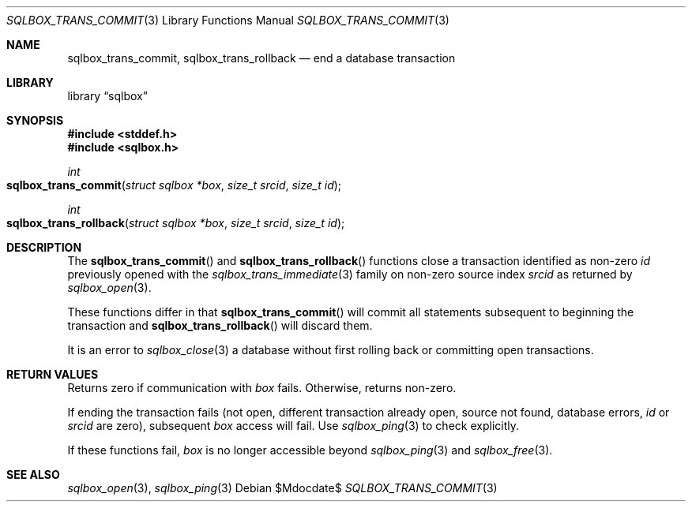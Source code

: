 .\"	$Id$
.\"
.\" Copyright (c) 2019 Kristaps Dzonsons <kristaps@bsd.lv>
.\"
.\" Permission to use, copy, modify, and distribute this software for any
.\" purpose with or without fee is hereby granted, provided that the above
.\" copyright notice and this permission notice appear in all copies.
.\"
.\" THE SOFTWARE IS PROVIDED "AS IS" AND THE AUTHOR DISCLAIMS ALL WARRANTIES
.\" WITH REGARD TO THIS SOFTWARE INCLUDING ALL IMPLIED WARRANTIES OF
.\" MERCHANTABILITY AND FITNESS. IN NO EVENT SHALL THE AUTHOR BE LIABLE FOR
.\" ANY SPECIAL, DIRECT, INDIRECT, OR CONSEQUENTIAL DAMAGES OR ANY DAMAGES
.\" WHATSOEVER RESULTING FROM LOSS OF USE, DATA OR PROFITS, WHETHER IN AN
.\" ACTION OF CONTRACT, NEGLIGENCE OR OTHER TORTIOUS ACTION, ARISING OUT OF
.\" OR IN CONNECTION WITH THE USE OR PERFORMANCE OF THIS SOFTWARE.
.\"
.Dd $Mdocdate$
.Dt SQLBOX_TRANS_COMMIT 3
.Os
.Sh NAME
.Nm sqlbox_trans_commit ,
.Nm sqlbox_trans_rollback
.Nd end a database transaction
.Sh LIBRARY
.Lb sqlbox
.Sh SYNOPSIS
.In stddef.h
.In sqlbox.h
.Ft int
.Fo sqlbox_trans_commit
.Fa "struct sqlbox *box"
.Fa "size_t srcid"
.Fa "size_t id"
.Fc
.Ft int
.Fo sqlbox_trans_rollback
.Fa "struct sqlbox *box"
.Fa "size_t srcid"
.Fa "size_t id"
.Fc
.Sh DESCRIPTION
The
.Fn sqlbox_trans_commit
and
.Fn sqlbox_trans_rollback
functions close a transaction identified as non-zero
.Fa id
previously opened with the
.Xr sqlbox_trans_immediate 3
family on non-zero source index
.Fa srcid
as returned by
.Xr sqlbox_open 3 .
.Pp
These functions differ in that
.Fn sqlbox_trans_commit
will commit all statements subsequent to beginning the transaction and
.Fn sqlbox_trans_rollback
will discard them.
.Pp
It is an error to
.Xr sqlbox_close 3
a database without first rolling back or committing open transactions.
.Sh RETURN VALUES
Returns zero if communication with
.Fa box
fails.
Otherwise, returns non-zero.
.Pp
If ending the transaction fails (not open, different transaction already
open, source not found, database errors,
.Fa id
or
.Fa srcid
are zero), subsequent
.Fa box
access will fail.
Use
.Xr sqlbox_ping 3
to check explicitly.
.Pp
If these functions fail,
.Fa box
is no longer accessible beyond
.Xr sqlbox_ping 3
and
.Xr sqlbox_free 3 .
.\" For sections 2, 3, and 9 function return values only.
.\" .Sh ENVIRONMENT
.\" For sections 1, 6, 7, and 8 only.
.\" .Sh FILES
.\" .Sh EXIT STATUS
.\" For sections 1, 6, and 8 only.
.\" .Sh EXAMPLES
.\" .Sh DIAGNOSTICS
.\" For sections 1, 4, 6, 7, 8, and 9 printf/stderr messages only.
.\" .Sh ERRORS
.\" For sections 2, 3, 4, and 9 errno settings only.
.Sh SEE ALSO
.Xr sqlbox_open 3 ,
.Xr sqlbox_ping 3
.\" .Sh STANDARDS
.\" .Sh HISTORY
.\" .Sh AUTHORS
.\" .Sh CAVEATS
.\" .Sh BUGS
.\" .Sh SECURITY CONSIDERATIONS
.\" Not used in OpenBSD.
